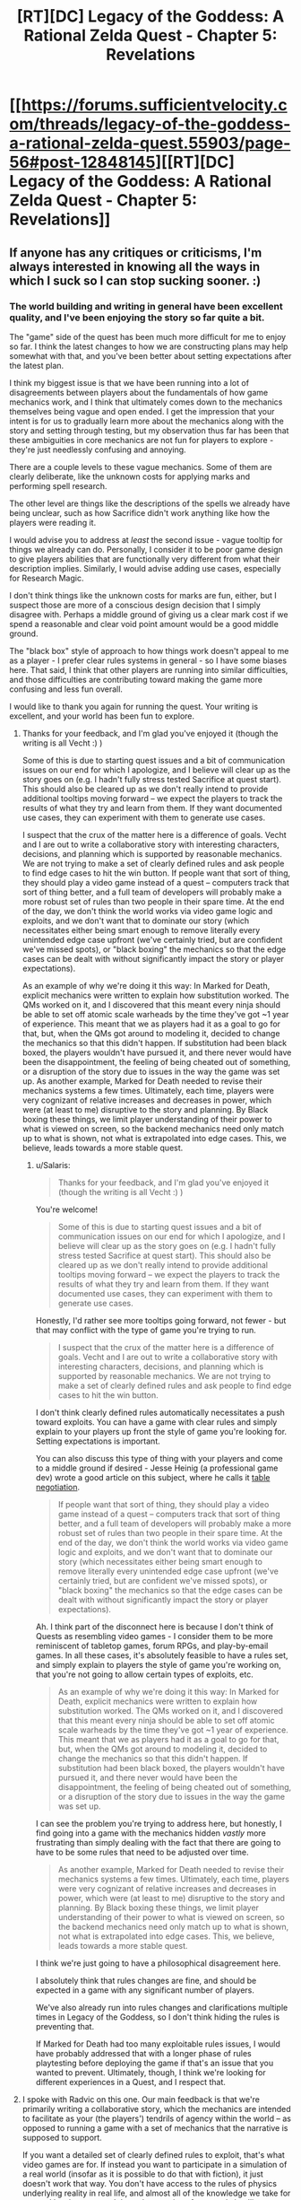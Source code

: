 #+TITLE: [RT][DC] Legacy of the Goddess: A Rational Zelda Quest - Chapter 5: Revelations

* [[https://forums.sufficientvelocity.com/threads/legacy-of-the-goddess-a-rational-zelda-quest.55903/page-56#post-12848145][[RT][DC] Legacy of the Goddess: A Rational Zelda Quest - Chapter 5: Revelations]]
:PROPERTIES:
:Author: -Vecht-
:Score: 27
:DateUnix: 1565148966.0
:DateShort: 2019-Aug-07
:END:

** If anyone has any critiques or criticisms, I'm always interested in knowing all the ways in which I suck so I can stop sucking sooner. :)
:PROPERTIES:
:Author: -Vecht-
:Score: 6
:DateUnix: 1565225232.0
:DateShort: 2019-Aug-08
:END:

*** The world building and writing in general have been excellent quality, and I've been enjoying the story so far quite a bit.

The "game" side of the quest has been much more difficult for me to enjoy so far. I think the latest changes to how we are constructing plans may help somewhat with that, and you've been better about setting expectations after the latest plan.

I think my biggest issue is that we have been running into a lot of disagreements between players about the fundamentals of how game mechanics work, and I think that ultimately comes down to the mechanics themselves being vague and open ended. I get the impression that your intent is for us to gradually learn more about the mechanics along with the story and setting through testing, but my observation thus far has been that these ambiguities in core mechanics are not fun for players to explore - they're just needlessly confusing and annoying.

There are a couple levels to these vague mechanics. Some of them are clearly deliberate, like the unknown costs for applying marks and performing spell research.

The other level are things like the descriptions of the spells we already have being unclear, such as how Sacrifice didn't work anything like how the players were reading it.

I would advise you to address at /least/ the second issue - vague tooltip for things we already can do. Personally, I consider it to be poor game design to give players abilities that are functionally very different from what their description implies. Similarly, I would advise adding use cases, especially for Research Magic.

I don't think things like the unknown costs for marks are fun, either, but I suspect those are more of a conscious design decision that I simply disagree with. Perhaps a middle ground of giving us a clear mark cost if we spend a reasonable and clear void point amount would be a good middle ground.

The "black box" style of approach to how things work doesn't appeal to me as a player - I prefer clear rules systems in general - so I have some biases here. That said, I think that other players are running into similar difficulties, and those difficulties are contributing toward making the game more confusing and less fun overall.

I would like to thank you again for running the quest. Your writing is excellent, and your world has been fun to explore.
:PROPERTIES:
:Author: Salaris
:Score: 6
:DateUnix: 1565232303.0
:DateShort: 2019-Aug-08
:END:

**** Thanks for your feedback, and I'm glad you've enjoyed it (though the writing is all Vecht :) )

Some of this is due to starting quest issues and a bit of communication issues on our end for which I apologize, and I believe will clear up as the story goes on (e.g. I hadn't fully stress tested Sacrifice at quest start). This should also be cleared up as we don't really intend to provide additional tooltips moving forward -- we expect the players to track the results of what they try and learn from them. If they want documented use cases, they can experiment with them to generate use cases.

I suspect that the crux of the matter here is a difference of goals. Vecht and I are out to write a collaborative story with interesting characters, decisions, and planning which is supported by reasonable mechanics. We are not trying to make a set of clearly defined rules and ask people to find edge cases to hit the win button. If people want that sort of thing, they should play a video game instead of a quest -- computers track that sort of thing better, and a full team of developers will probably make a more robust set of rules than two people in their spare time. At the end of the day, we don't think the world works via video game logic and exploits, and we don't want that to dominate our story (which necessitates either being smart enough to remove literally every unintended edge case upfront (we've certainly tried, but are confident we've missed spots), or "black boxing" the mechanics so that the edge cases can be dealt with without significantly impact the story or player expectations).

As an example of why we're doing it this way: In Marked for Death, explicit mechanics were written to explain how substitution worked. The QMs worked on it, and I discovered that this meant every ninja should be able to set off atomic scale warheads by the time they've got ~1 year of experience. This meant that we as players had it as a goal to go for that, but, when the QMs got around to modeling it, decided to change the mechanics so that this didn't happen. If substitution had been black boxed, the players wouldn't have pursued it, and there never would have been the disappointment, the feeling of being cheated out of something, or a disruption of the story due to issues in the way the game was set up. As another example, Marked for Death needed to revise their mechanics systems a few times. Ultimately, each time, players were very cognizant of relative increases and decreases in power, which were (at least to me) disruptive to the story and planning. By Black boxing these things, we limit player understanding of their power to what is viewed on screen, so the backend mechanics need only match up to what is shown, not what is extrapolated into edge cases. This, we believe, leads towards a more stable quest.
:PROPERTIES:
:Author: Radvic
:Score: 4
:DateUnix: 1565324101.0
:DateShort: 2019-Aug-09
:END:

***** u/Salaris:
#+begin_quote
  Thanks for your feedback, and I'm glad you've enjoyed it (though the writing is all Vecht :) )
#+end_quote

You're welcome!

#+begin_quote
  Some of this is due to starting quest issues and a bit of communication issues on our end for which I apologize, and I believe will clear up as the story goes on (e.g. I hadn't fully stress tested Sacrifice at quest start). This should also be cleared up as we don't really intend to provide additional tooltips moving forward -- we expect the players to track the results of what they try and learn from them. If they want documented use cases, they can experiment with them to generate use cases.
#+end_quote

Honestly, I'd rather see more tooltips going forward, not fewer - but that may conflict with the type of game you're trying to run.

#+begin_quote
  I suspect that the crux of the matter here is a difference of goals. Vecht and I are out to write a collaborative story with interesting characters, decisions, and planning which is supported by reasonable mechanics. We are not trying to make a set of clearly defined rules and ask people to find edge cases to hit the win button.
#+end_quote

I don't think clearly defined rules automatically necessitates a push toward exploits. You can have a game with clear rules and simply explain to your players up front the style of game you're looking for. Setting expectations is important.

You can also discuss this type of thing with your players and come to a middle ground if desired - Jesse Heinig (a professional game dev) wrote a good article on this subject, where he calls it [[https://trekhead.livejournal.com/92619.html][table negotiation]].

#+begin_quote
  If people want that sort of thing, they should play a video game instead of a quest -- computers track that sort of thing better, and a full team of developers will probably make a more robust set of rules than two people in their spare time. At the end of the day, we don't think the world works via video game logic and exploits, and we don't want that to dominate our story (which necessitates either being smart enough to remove literally every unintended edge case upfront (we've certainly tried, but are confident we've missed spots), or "black boxing" the mechanics so that the edge cases can be dealt with without significantly impact the story or player expectations).
#+end_quote

Ah. I think part of the disconnect here is because I don't think of Quests as resembling video games - I consider them to be more reminiscent of tabletop games, forum RPGs, and play-by-email games. In all these cases, it's absolutely feasible to have a rules set, and simply explain to players the style of game you're working on, that you're not going to allow certain types of exploits, etc.

#+begin_quote
  As an example of why we're doing it this way: In Marked for Death, explicit mechanics were written to explain how substitution worked. The QMs worked on it, and I discovered that this meant every ninja should be able to set off atomic scale warheads by the time they've got ~1 year of experience. This meant that we as players had it as a goal to go for that, but, when the QMs got around to modeling it, decided to change the mechanics so that this didn't happen. If substitution had been black boxed, the players wouldn't have pursued it, and there never would have been the disappointment, the feeling of being cheated out of something, or a disruption of the story due to issues in the way the game was set up.
#+end_quote

I can see the problem you're trying to address here, but honestly, I find going into a game with the mechanics hidden /vastly/ more frustrating than simply dealing with the fact that there are going to have to be some rules that need to be adjusted over time.

#+begin_quote
  As another example, Marked for Death needed to revise their mechanics systems a few times. Ultimately, each time, players were very cognizant of relative increases and decreases in power, which were (at least to me) disruptive to the story and planning. By Black boxing these things, we limit player understanding of their power to what is viewed on screen, so the backend mechanics need only match up to what is shown, not what is extrapolated into edge cases. This, we believe, leads towards a more stable quest.
#+end_quote

I think we're just going to have a philosophical disagreement here.

I absolutely think that rules changes are fine, and should be expected in a game with any significant number of players.

We've also already run into rules changes and clarifications multiple times in Legacy of the Goddess, so I don't think hiding the rules is preventing that.

If Marked for Death had too many exploitable rules issues, I would have probably addressed that with a longer phase of rules playtesting before deploying the game if that's an issue that you wanted to prevent. Ultimately, though, I think we're looking for different experiences in a Quest, and I respect that.
:PROPERTIES:
:Author: Salaris
:Score: 1
:DateUnix: 1565325787.0
:DateShort: 2019-Aug-09
:END:


**** I spoke with Radvic on this one. Our main feedback is that we're primarily writing a collaborative story, which the mechanics are intended to facilitate as your (the players') tendrils of agency within the world -- as opposed to running a game with a set of mechanics that the narrative is supposed to support.

If you want a detailed set of clearly defined rules to exploit, that's what video games are for. If instead you want to participate in a simulation of a real world (insofar as it is possible to do that with fiction), it just doesn't work that way. You don't have access to the rules of physics underlying reality in real life, and almost all of the knowledge we take for granted has been earned through centuries of extremely intelligent people bashing their heads against a natural world that is wholly unmoved by their frustration. That isn't to say we want you to be frustrated, or that we're expecting that level of commitment to unearthing hidden secrets; only that you're going to have to work a lot harder than you have been if you want to be rewarded with deeper knowledge of how magic works.

To be fair, the first infopost says explicitly at the very top: "Note: just as you do not have explicit access to the mechanics which govern real life, you will not have explicit access to the mechanics which govern events in the story -- you will need to determine what works, what doesn't, and how to improve based on your own experimentation, progress, and ingenuity." I'll grant that we could probably be clearer on this front so as to avoid misunderstandings and frustration. Some of this is on us. But to be fair, I've said as much on multiple occasions (which you yourself have correctly pointed out in thread).

I think most of this might be bourne from some kind of perception on some of the players' part that the world is much more shallow than it actually is, coupled with a general aversion to being openly /wrong/ about things when there is so much uncertainty -- that is, judging by a few responses I've seen in the thread. It certainly isn't the case across the board. One or two players have made extremely accurate and astute observations in theorycrafting posts (even if most of the same theorycrafting has been wrong -- which is to be expected). I'm not sure what else I can say on that front besides "no -- there's a reason it took me and Radvic over 2 years of working on and off behind the scenes before I was comfortable starting the quest."

Additionally: while we certainly don't /not/ want our players to have fun, ensuring every possible method of interaction with the quest is fun isn't exactly on the top of our priorities. We /absolutely do want/ player interaction to be deeply rewarding and engaging. But that's only going to happen if you actually engage with the story on a deeper level, rather than dragging your heels and expecting spoon-fed results from pulling the mechanics levers in the right way. I half-expect to get downvoted for saying this, but I'm not going to own the mistakes of my players if they believe they can interact with the story in a shallow and confused fashion and expect anything but shallow and confusing results in response. Think of it this way. If I gave you a budget of $10k and said "go figure out the fliglebloog effect from the gargablag artifact which you only know about from a description in a story that might not even be based on anything real," how much progress are you going to make on that?

With Research Magic in particular, you (the players) have thus far chose to spend your limited VP in very shallow ways (that is, directing Fi to research something out of folklore and legend and giving her a small, fixed budget). As has been communicated (and again, perhaps this should have been made clearer), Fi isn't going to be able to make much progress on research without (1) a /really/ solid idea of how the magic is supposed to work, including its mechanisms of action and limitations, or (2) a working example to draw from. A lot of stuff just isn't going to be possible -- and further, the players haven't seem to even acknowledge that fact despite me saying so on multiple occasions. Direct quote shortly after Chapter 3: "Oh also, some of those legends Zelda referenced may or may not be pure bunk. Or they might all contain the barest nuggets of truth. Or they could all just be fanciful stories and scary tales. Or maybe I just want to screw with you and you should disregard this message. Or maybe it's all 100% real. Who knows." I think there's even been an IC response from Fi (though I might be confusing things) to the effect of saying that any VP spent on research isn't guaranteed to result in anything at all.

The ability is there, and you may use it. That doesn't mean you have to, or that you're expected to, or that you'll need to right away if you want to make progress. Ultimately, figuring all this out is up to you (the players).

All that said, I want to thank you for your honest and open feedback. Unless it isn't absolutely clear: both I and Radvic are heavily committed to making this quest a rewarding and engaging experience for our players, and we care very much about fixing and addressing problems that crop up. We've talked about these issues and if nothing else we'll certainly keep them in mind as we move forward.
:PROPERTIES:
:Author: -Vecht-
:Score: 5
:DateUnix: 1565324275.0
:DateShort: 2019-Aug-09
:END:

***** u/Salaris:
#+begin_quote
  I spoke with Radvic on this one. Our main feedback is that we're primarily writing a collaborative story, which the mechanics are intended to facilitate as your (the players') tendrils of agency within the world -- as opposed to running a game with a set of mechanics that the narrative is supposed to support.
#+end_quote

I think the difficulty here is that we're having trouble understanding how our own means of interaction with the world work. This is getting somewhat clearer over time, though.

#+begin_quote
  If you want a detailed set of clearly defined rules to exploit, that's what video games are for. If instead you want to participate in a simulation of a real world (insofar as it is possible to do that with fiction), it just doesn't work that way. You don't have access to the rules of physics underlying reality in real life, and almost all of the knowledge we take for granted has been earned through centuries of extremely intelligent people bashing their heads against a natural world that is wholly unmoved by their frustration.
#+end_quote

I think you're operating under a false premise here - I'm not looking for playing something that's automated like a video game. I'm used to quests being structured more like a tabletop game, with relatively clear rules and mechanics, at least for the things players are capable of doing.

A more minimalist approach is fine, even if it's not to my personal tastes. The thing I'm having difficulty with is when we're presented with information that looks like gameplay rules (e.g. spell descriptions), but that information is unclear or unreliable.

#+begin_quote
  That isn't to say we want you to be frustrated, or that we're expecting that level of commitment to unearthing hidden secrets; only that you're going to have to work a lot harder than you have been if you want to be rewarded with deeper knowledge of how magic works.
#+end_quote

I'm all about exploring how magic works, and I do a ton of exploring that when I'm running games or writing books. The problem that I'm running into isn't that it's difficult to learn about the intricate details of magic.

I'm struggling with the fact that the rules on "how to use Research Magic" are unclear.

For example, for a LARP that I run, spell research requests come in with a specific template. This includes things like the name of the spell, the expected mana cost, the expected function, how the research is being performed, the types of magic it uses, etc. That's the type of thing I'd like the QMs to be clear about: How do we play your game?

#+begin_quote
  To be fair, the first infopost says explicitly at the very top: "Note: just as you do not have explicit access to the mechanics which govern real life, you will not have explicit access to the mechanics which govern events in the story -- you will need to determine what works, what doesn't, and how to improve based on your own experimentation, progress, and ingenuity." I'll grant that we could probably be clearer on this front so as to avoid misunderstandings and frustration. Some of this is on us. But to be fair, I've said as much on multiple occasions (which you yourself have correctly pointed out in thread).
#+end_quote

Absolutely. I get what you're going for here - I just think that there's a distinction between being vague about things like in-world physics and being vague about things like how to format posts, requests, etc. in the format that you want.

Basically, I'd like for you to give us some templates for things like how you'd want action plans to be structured, how to utilize each individual spell, etc.

#+begin_quote
  I think most of this might be bourne from some kind of perception on some of the players' part that the world is much more shallow than it actually is, coupled with a general aversion to being openly wrong about things when there is so much uncertainty -- that is, judging by a few responses I've seen in the thread.
#+end_quote

I haven't been having any issues with thinking that the world is shallow, personally, or anything along those lines. The depth of the setting seems very solid. My problems come with from how player interaction with the game works, not the setting.

#+begin_quote
  I half-expect to get downvoted for saying this, but I'm not going to own the mistakes of my players if they believe they can interact with the story in a shallow and confused fashion and expect anything but shallow and confusing results in response. Think of it this way. If I gave you a budget of $10k and said "go figure out the fliglebloog effect from the gargablag artifact," how much progress are you going to make on that?
#+end_quote

In my opinion, this is a game design issue, not a player issue.

If you're repeatedly seeing players interacting with the game in ways that don't make sense to you - for example, making vague statements like "go figure out the fliglebloog effect from the gargablag artifact", then there need to be instructions on what your /expected/ posts look like.

We also have some conflicting design elements:

- There are a lot of things that feel like they /need/ to be addressed quickly.
- You seem to want more detail than we've been giving.
- The two points above conflict with the fact that we have a very low (200) word count maximum.
- The end result is fractured sentences and hard-to-read instructions.

I've attempted to guess what you're looking for and write things out in a clearer way, but while I do appreciate you saying things like "Salaris is closer to the mark" on spell research, that's still extremely open-ended. What elements of my research suggestion are what you were looking for? What aren't? What would be helpful for you as a QM for us to include?

That kind of information should be in the spell descriptions, too, not something that people are going to have to dig through a bunch of posts to find information on. Putting it right in the ability descriptions helps new players that might catch up by checking things in Reader Mode, as well as existing players who may not catch every single reply, etc.

#+begin_quote
  With Research Magic in particular, you (the players) have thus far chose to spend your limited VP in very shallow ways (that is, directing Fi to research something out of folklore and legend and giving her a small, fixed budget). As has been communicated (and again, perhaps this should have been made clearer), Fi isn't going to be able to make much progress on research without (1) a really solid idea of how the magic is supposed to work, including its mechanisms of action and limitations, or (2) a working example to draw from. A lot of stuff just isn't going to be possible -- and further, the players haven't seem to even acknowledge that fact despite me saying so on multiple occasions.
#+end_quote

I've been trying to clarify this to the players myself (as you've seen), but it would be much clearer and more meaningful if you laid out instructions on how exactly you expect the ability to be used.

#+begin_quote
  Direct quote shortly after Chapter 3: "Oh also, some of those legends Zelda referenced may or may not be pure bunk. Or they might all contain the barest nuggets of truth. Or they could all just be fanciful stories and scary tales.
#+end_quote

I think the players as a whole understand this part, we're just spending VP to try to figure out more details. I've personally pushed for gathering more physical items through things like the Order of Sages, that just hasn't actually made it into a winning plan yet.

#+begin_quote
  Or maybe I just want to screw with you and you should disregard this message. Or maybe it's all 100% real. Who knows.
#+end_quote

This kind of attitude makes it very hard to get excited about playing, honestly.

#+begin_quote
  I think there's even been an IC response from Fi (though I might be confusing things) to the effect of saying that any VP spent on research isn't guaranteed to result in anything at all.
#+end_quote

Yeah, we know that, but there are differing opinions in the player base on how to approach that issue. Some people want to go with the bare minimum VP spend and assume that spending any VP at all will get us an answer on if something is viable. Some people feel like a higher investment is more likely to get us usable data, but with disagreements on what a viable VP range would be. Others think we should just be saving our VP for marks, or waiting until we get physical items to study, etc.
:PROPERTIES:
:Author: Salaris
:Score: 1
:DateUnix: 1565328537.0
:DateShort: 2019-Aug-09
:END:

****** u/-Vecht-:
#+begin_quote
  This kind of attitude makes it very hard to get excited about playing, honestly.
#+end_quote

Apologies; not my intent. I enjoy poking and prodding people playfully at times. I recognize it's easy for that to be misinterpreted. This particular instance was more or less copying something I said from the discord (which is a more relaxed and casual atmosphere with people who I've been interacting with for years via MfD).
:PROPERTIES:
:Author: -Vecht-
:Score: 2
:DateUnix: 1565329712.0
:DateShort: 2019-Aug-09
:END:

******* u/Salaris:
#+begin_quote
  Apologies; not my intent. I enjoy poking and prodding people playfully at times. I recognize it's easy for that to be misinterpreted. This particular instance was more or less copying something I said from the discord (which is a more relaxed and casual atmosphere with people who I've been interacting with for years via MfD).
#+end_quote

That's fair, and I apologize if I'm overreacting. I've had some bad experiences with game masters that have enjoyed screwing with their players (in hostile/adversarial ways), and I may react overly strongly to things that come across that way. Tone is tricky to relay on the internet, and I'll try to give you the benefit of the doubt more.
:PROPERTIES:
:Author: Salaris
:Score: 1
:DateUnix: 1565330762.0
:DateShort: 2019-Aug-09
:END:


****** u/-Vecht-:
#+begin_quote
  In my opinion, this is a game design issue, not a player issue.

  If you're repeatedly seeing players interacting with the game in ways that don't make sense to you - for example, making vague statements like "go figure out the fliglebloog effect from the gargablag artifact", then there need to be instructions on what your expected posts look like.

  We also have some conflicting design elements:

  There are a lot of things that feel like they need to be addressed quickly. You seem to want more detail than we've been giving. The two points above conflict with the fact that we have a very low (200) word count maximum. The end result is fractured sentences and hard-to-read instructions. I've attempted to guess what you're looking for and write things out in a clearer way, but while I do appreciate you saying things like "Salaris is closer to the mark" on spell research, that's still extremely open-ended. What elements of my research suggestion are what you were looking for? What aren't? What would be helpful for you as a QM for us to include?

  That kind of information should be in the spell descriptions, too, not something that people are going to have to dig through a bunch of posts to find information on. Putting it right in the ability descriptions helps new players that might catch up by checking things in Reader Mode, as well as existing players who may not catch every single reply, etc.
#+end_quote

I'm going to fall back on what I've stated previously. It simply isn't the case that I intend to give players an easy and intuitive channel to do research. The real world doesn't work like that. The fact that this is ostensibly "a game" does not mean I am bound by having to follow anything that looks like "proper game design."

I intend for players to figure this out the hard way (including what types of approaches are more fruitful and which are less so). And when/if they make progress I expect it will be appropriately rewarding. I also appreciate it might be frustrating working with an open-ended system like this, and appreciate you may rightly judge it to be "poor game design." I even appreciate that you might not want to participate in the process. But none of that changes my perspective on the issue.
:PROPERTIES:
:Author: -Vecht-
:Score: 1
:DateUnix: 1565329512.0
:DateShort: 2019-Aug-09
:END:

******* u/Salaris:
#+begin_quote
  I'm going to fall back on what I've stated previously. It simply isn't the case that I intend to give players an easy and intuitive channel to do research. The real world doesn't work like that. The fact that this is ostensibly "a game" does not mean I am bound by having to follow anything that looks like "proper game design."
#+end_quote

I understand that you're trying to go for something that more closely resembles the real world, but I still think that should mean the problems with magic research should come from difficulties that are encountered on the in-character side.

I can get there being ambiguities about how much it helps to have things like example spells, or physical examples of a magic type to study, or whatever. My problem lies with there being ambiguities about what we're supposed to include in a post. In-character difficulties are great. Meta-game difficulties because we don't know what you want in a post are just frustrating.

#+begin_quote
  I intend for players to figure this out the hard way (including what types of approaches are more fruitful and which are less so). And when/if they make progress I expect it will be appropriately rewarding. I also appreciate it might be frustrating working with an open-ended system like this, and appreciate you may rightly judge it to be "poor game design." I even appreciate that you might not want to participate in the process. But none of that changes my perspective on the issue.
#+end_quote

I honestly might just have to bow out at some point, then. I don't really want to, because I respect your writing and the world itself, but dealing with problems on the level of "How do I format a magic research post?" is extremely frustrating.

I don't think there's anything to be gained on the player side or the QM side from having formatting a post be part of the challenge of the game.
:PROPERTIES:
:Author: Salaris
:Score: 1
:DateUnix: 1565331358.0
:DateShort: 2019-Aug-09
:END:

******** u/-Vecht-:
#+begin_quote
  My problem lies with there being ambiguities about what we're supposed to include in a post
#+end_quote

I've said this before in other contexts, but it's just as applicable here: there are no magic answers. We aren't looking for you to guess our passwords. There simply isn't any predefined way you're "supposed" to do this.

We know roughly what magic can and cannot do (though there may be patches or holes in our own understanding of the system). All we're "looking for" is observing how players approach the problem and then conveying what we believe the results of the efforts to be.

#+begin_quote
  I don't think there's anything to be gained on the player side or the QM side from having formatting a post be part of the challenge of the game.
#+end_quote

The details of formatting aren't and haven't ever been an issue. What I'm trying to get at is that there's a large gap between the space you're pointing towards with your formatting proposals and a one-line bullet point saying "put 10 VP towards researching the Lens of Truth effect." So far, what's been put into plans is the latter.

Correct me if I'm wrong, but it seems to me that most of your gripe has been in frustration stemming from trying and failing to convince other players to do it differently. But what you're asking for (detailed guidelines on how to present research directives) is at odds with how we intend research to be done, full stop. It might serve the purpose of allowing you to sidestep the frustration by holding it up and saying "see? QM says do it this way", but that doesn't mean it is the only solution, or even necessarily a good one.

There's a larger set of issues this touches on, pertaining to navigating coordination issues with other players given the quest constraints in particular and forum-style communication in general. I presently don't think it's worth getting into that, as I'm hopeful most of the roughness will clear up with time, and also with better constraints on plans.
:PROPERTIES:
:Author: -Vecht-
:Score: 1
:DateUnix: 1565332956.0
:DateShort: 2019-Aug-09
:END:

********* u/Salaris:
#+begin_quote
  I've said this before in other contexts, but it's just as applicable here: there are no magic answers. We aren't looking for you to guess our passwords. There simply isn't any predefined way you're "supposed" to do this.
#+end_quote

It feels like you've decided some player approaches are "wrong", though, even if you don't have a "right" way. Perhaps that's just my perception.

#+begin_quote
  We know roughly what magic can and cannot do (though there may be patches or holes in our own understanding of the system). All we're "looking for" is observing how players approach the problem and then conveying what we believe the results of the efforts to be.
#+end_quote

I get that, but I do think clearer instructions and examples would go a long way toward facilitating that.

#+begin_quote
  The details of formatting aren't and haven't ever been an issue. What I'm trying to get at is that there's a large gap between the space you're pointing towards with your formatting proposals and a one-line bullet point saying "put 10 VP towards researching the Lens of Truth effect." So far, what's been put into plans is the latter.
#+end_quote

Sure, absolutely. I think the issue is that none of the players are clear on how close approaches like my own are to acceptable, or what the difference in effectiveness would be between one of my lower-detail plans and one of my higher detail ones.

I recognize that you seem to be of the opinion that players should try plans with varying degrees of complexity and see what happens, but that doesn't appear to be a natural play pattern with your player base.

#+begin_quote
  Correct me if I'm wrong, but it seems to me that most of your gripe has been in frustration stemming from trying and failing to convince other players to do it differently.
#+end_quote

No, that's incorrect. While I'd certainly like it if more people would vote for my plans, that's absolutely not the main issue here, as I see it.

My main problem is that we don't have a good idea of what you, as QMs, are looking for - and as a result, everyone is just shotgunning out submissions in their own personal styles.

When each chapter is posted, the main thing people are voting on in the aftermath is the plan of action. Formatting is, from a player standpoint, secondary to that - even if it's something that is, from a QM perspective, extremely relevant.

While we see that there are VP bonuses for things like brevity and clarity, we do not have large enough sample sizes to compare results across plans, nor do those point scores have clear enough breakdowns for us to currently understand /why/ those specific point values are being awarded. More clarity on that front might help improve this issue as well, at least in the long-term.

#+begin_quote
  But what you're asking for (detailed guidelines on how to present research directives) is at odds with how we intend research to be done, full stop. It might serve the purpose of allowing you to sidestep the frustration by holding it up and saying "see? QM says do it this way", but that doesn't mean it is the only solution, or even necessarily a good one.
#+end_quote

Okay. I think we're just going to disagree about this, and that's fine. It's ultimately your game, and I respect that you'll make decisions that are different from my own.

#+begin_quote
  There's a larger set of issues this touches on, pertaining to navigating coordination issues with other players given the quest constraints in particular and forum-style communication in general. I presently don't think it's worth getting into that, as I'm hopeful most of the roughness will clear up with time, and also with better constraints on plans.
#+end_quote

Fair enough.
:PROPERTIES:
:Author: Salaris
:Score: 1
:DateUnix: 1565334169.0
:DateShort: 2019-Aug-09
:END:

********** u/-Vecht-:
#+begin_quote
  It feels like you've decided some player approaches are "wrong", though, even if you don't have a "right" way. Perhaps that's just my perception
#+end_quote

Yes, that is correct. I don't have to know how to build a rocket engine to know that you don't start by building it out of wood, for example.

#+begin_quote
  My main problem is that we don't have a good idea of what you, as QMs, are looking for - and as a result, everyone is just shotgunning out submissions in their own personal styles.
#+end_quote

Again: There are no magic answers. There are no passwords to guess. There isn't anything we "want" you to do. There is the simulated world, which we simulate to the best of our ability, and then there is what you relay to us that you want to do in that world. We write the results of your actions. To attribute to us as QMs "want" for what you do as players is incorrect. When the world slaps you down, it isn't the QMs doing that or trying to send you a message. It's the result of the system we've set up, as best we figure. When the world rewards you for your actions, it isn't the QMs doing that or rewarding you for good play. It's the result of the system we've set up, as best we figure. When NPCs are hostile to your actions, it isn't the QMs doing that. It's the result of those actors acting according to their desires in the system we've set up, as best we figure.

There are no problems with whatever approach you take, be that a highly rigid and well-defined format for plans, or people "shotgunning" styles. We don't care (insofar as it isn't a headache to read and parse plans for us and other players -- we do care about that). They're all valid, and we're going to do the exact same thing: write the results of whatever it is you try and do within the world, according to how we believe the world should unfold. This includes research. This includes /absolutely everything/ you do.

You keep asking me for clarity. I don't know how much clearer I can be on this topic.
:PROPERTIES:
:Author: -Vecht-
:Score: 1
:DateUnix: 1565335023.0
:DateShort: 2019-Aug-09
:END:

*********** u/eaglejarl:
#+begin_quote
  To attribute to us as QMs "want" for what you do as players is incorrect. When the world slaps you down, it isn't the QMs doing that or trying to send you a message. It's the result of the system we've set up, as best we figure.
#+end_quote

Good luck ever convincing them of that. Obviously, any time anything bad happens it's because the QMs are giant meanies who are punishing the players. The idea of "following a simulation" is utterly foreign and you should expect to be semi-regularly accused of lying about that being your goal.
:PROPERTIES:
:Author: eaglejarl
:Score: 2
:DateUnix: 1565610862.0
:DateShort: 2019-Aug-12
:END:

************ ALL THE HUGS.

I am so sorry.
:PROPERTIES:
:Author: -Vecht-
:Score: 2
:DateUnix: 1565614708.0
:DateShort: 2019-Aug-12
:END:


*********** u/Salaris:
#+begin_quote
  To attribute to us as QMs "want" for what you do as players is incorrect. When the world slaps you down, it isn't the QMs doing that or trying to send you a message. It's the result of the system we've set up, as best we figure.
#+end_quote

I get what you're trying to say here, but the QMs are the ones who set up the start conditions, the variables for the simulation, the mechanics for things like the magic system etc.

I don't know exactly what you're doing under the hood (which is, of course, by design), but certain factors are always going to come down to the people writing the story.

To give you an example, Fi telling Zelda that Hylea is dead was a decision on the QM side, not a simulation. That's an area where player phrasing and formatting was relevant - if players had a better idea of how specific of detail we were supposed to give Fi in her communications with Zelda, it's likely we would have told her /not/ to approach the conversation from that standpoint. From a player perspective, that type of thing is extremely relevant.

#+begin_quote
  When the world rewards you for your actions, it isn't the QMs doing that or rewarding you for good play. It's the result of the system we've set up, as best we figure.
#+end_quote

The VP rewards/planning incentives are direct rewards from the QMs for how we write our plans, though.

#+begin_quote
  When NPCs are hostile to your actions, it isn't the QMs doing that. It's the result of those actors acting according to their desires in the system we've set up, as best we figure.
#+end_quote

QMs are still writing those NPCs, though. I don't think there's any way for QMs to be completely dispassionate executors of the simulation (nor do I think that would be a good idea even if it was possible).

I apologize if I'm coming across as needlessly contrary here, but I don't agree with your assessments about a lot of this.

#+begin_quote
  You keep asking me for clarity. I don't know how much clearer I can be on this topic.
#+end_quote

I believe I understand your philosophy a bit better now, it's just very different from my own, which poses challenges to my ability to participate in your game effectively. I will do my best to try to adapt to your style, and if I can't, I'll bow out as gracefully as possible.

Thank you again for taking the time to write these replies, as well as to run the game. I appreciate your time, and I hope understand that my detailed replies are due to my own interest and respect for your work, even if I have disagreements with you about certain elements of the game.
:PROPERTIES:
:Author: Salaris
:Score: 1
:DateUnix: 1565336752.0
:DateShort: 2019-Aug-09
:END:


********** u/-Vecht-:
#+begin_quote
  While we see that there are VP bonuses for things like brevity and clarity, we do not have large enough sample sizes to compare results across plans, nor do those point scores have clear enough breakdowns for us to currently understand why those specific point values are being awarded. More clarity on that front might help improve this issue as well, at least in the long-term.
#+end_quote

FWIW no one has asked after that information. I'm happy to provide it. We break it down every time and try and judge it as fairly and impartially as we can.
:PROPERTIES:
:Author: -Vecht-
:Score: 1
:DateUnix: 1565335490.0
:DateShort: 2019-Aug-09
:END:

*********** u/Salaris:
#+begin_quote
  FWIW no one has asked after that information. I'm happy to provide it. We break it down every time and try and judge it as fairly and impartially as we can.
#+end_quote

I am officially asking for that information for whenever you write the next chapter, then, as well as any previous breakdowns you'd like to provide.
:PROPERTIES:
:Author: Salaris
:Score: 1
:DateUnix: 1565336121.0
:DateShort: 2019-Aug-09
:END:

************ Please remind me in-thread after the next chapter is posted. I can't commit to remembering to do so otherwise.
:PROPERTIES:
:Author: -Vecht-
:Score: 2
:DateUnix: 1565336347.0
:DateShort: 2019-Aug-09
:END:

************* Understood, thank you.
:PROPERTIES:
:Author: Salaris
:Score: 1
:DateUnix: 1565336773.0
:DateShort: 2019-Aug-09
:END:


****** u/-Vecht-:
#+begin_quote
  We also have some conflicting design elements:

  There are a lot of things that feel like they need to be addressed quickly. You seem to want more detail than we've been giving. The two points above conflict with the fact that we have a very low (200) word count maximum. The end result is fractured sentences and hard-to-read instructions.
#+end_quote

I'm willing to up the word count limits, or try some other constraints. I'll discuss it with Radvic. The other thing we're trying to ensure is that people can interact with the quest without demanding too much from them in having to read through and parse megaplans with tons of multilayered bullet points. That just isn't fun for anyone. The ideal solution would be if players could /just not/, but for various reasons that doesn't work.
:PROPERTIES:
:Author: -Vecht-
:Score: 1
:DateUnix: 1565330060.0
:DateShort: 2019-Aug-09
:END:

******* u/Salaris:
#+begin_quote
  I'm willing to up the word count limits, or try some other constraints. I'll discuss it with Radvic. The other thing we're trying to ensure is that people can interact with the quest without demanding too much from them in having to read through and parse megaplans with tons of multilayered bullet points. That just isn't fun for anyone. The ideal solution would be if players could just not, but for various reasons that doesn't work.
#+end_quote

I think it might be more possible to get players to cut down their plan scope if we had clearer time allocations for specific tasks, like:

- Talk to a person at the castle: x hours
- Talk to someone elsewhere: x hours
- Travel to another location: x days
- Research a spell: x hours
- Assign people to a task: x hours
- Write a letter: x hours
- Cast a spell: x hours
- Etc.

That way, a plan that contains four bullet points would take up the same amount of in-world time as two plans that each have two of the bullet points, but with greater detail.

Alternatively, give us a limited number of "action points" or "time units" per turn and have specific types of actions take up a set number of action points or action points. This would be forcing the issue more, but it would also be the easiest way to get the kind of turns you want, imo.
:PROPERTIES:
:Author: Salaris
:Score: 1
:DateUnix: 1565330629.0
:DateShort: 2019-Aug-09
:END:


***** Continued reply:

#+begin_quote
  The ability is there, and you may use it. That doesn't mean you have to, or that you're expected to, or that you'll need to right away if you want to make progress. Ultimately, figuring all this out is up to you (the players).
#+end_quote

Since this is one of our primary mechanisms for exploring the game world as a whole, I think some out-of-game clarity on how the expected use would be very helpful.

To give you an example, I mean something like:

*Research Magic*

This allows you to attempt to research a spell. This has a variable cost, and chances of success are modified by the following factors:

- Direct experiences with the magic being used.
- Items that already possess the magic.
- Detailed records of previous uses of the magic.
- Similar magic being used as a foundation in the research process.

Research magic requests should include the following elements:

- Spell Name
- VP Used on Research
- Methods used for research.
- Examples used for spell research (e.g. items, existing spells, legends, etc.)
- Expected results of the spell.
- Expected VP cost for casting the spell.
- Expected restrictions on using the spell.
- Expected time to cast.

*Example spell:*

- *Name:* Lesser Mark of Transference
- *VP Used on Research:* 100
- *Methods of Research:* Utilizing your knowledge of the Mark of Transference spell, attempt to create a mark on Link that emulates the VP collection function of the Mark of Transference, but without duplicating any of the other functionality of the original spell.
- *Examples for Research*: This is a reduced version of the existing Mark of Transference spell.
- *Expected Results for Spell*: If successful, this will create a limited-effect version of a Mark of Transference that collects VP based on the target's level of activity. It will also serve as a foundation that can later be upgraded to a full Mark of Transference spell. It has none of the other functions of a full Mark of Transference.
- *Expected VP Cost for Casting:* Variable by target, based on a portion of the cost of a full Mark of Transference. Due to significantly reduced functionality, expected cost is 25% of the cost of a "full" Mark.
- *Expected Restrictions*: This spell requires the consent of the target, just like a full Mark of Transference.
- *Expected Time to Cast*: 25% of the time of casting a Mark of Transference on the same target.

I'm not saying you should use my description - this is simply an example of the type of thing I think players would find useful. Please, give us examples like this.

#+begin_quote
  All that said, I want to thank you for your honest and open feedback. Unless it isn't absolutely clear: both I and Radvic are heavily committed to making this quest a rewarding and engaging experience for our players, and we care very much about fixing and addressing problems that crop up. We've talked about these issues and if nothing else we'll certainly keep them in mind as we move forward.
#+end_quote

Thank you. I appreciate the game, as well as the time you've taken for the detailed reply.
:PROPERTIES:
:Author: Salaris
:Score: 1
:DateUnix: 1565328546.0
:DateShort: 2019-Aug-09
:END:
